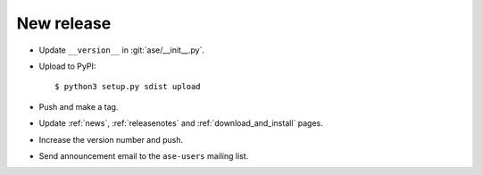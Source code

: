 .. _newrelease:

===========
New release
===========

* Update ``__version__`` in :git:`ase/__init__.py`.

* Upload to PyPI::
    
      $ python3 setup.py sdist upload
      
* Push and make a tag.

* Update :ref:`news`, :ref:`releasenotes` and :ref:`download_and_install` pages.

* Increase the version number and push.

* Send announcement email to the ``ase-users`` mailing list.
